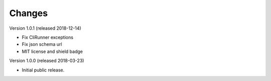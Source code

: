..
    This file is part of Invenio.
    Copyright (C) 2015-2018 CERN.

    Invenio is free software; you can redistribute it and/or modify it
    under the terms of the MIT License; see LICENSE file for more details.

Changes
=======
Version 1.0.1 (released 2018-12-14)

- Fix CliRunner exceptions
- Fix json schema url
- MIT license and shield badge

Version 1.0.0 (released 2018-03-23)

- Initial public release.
